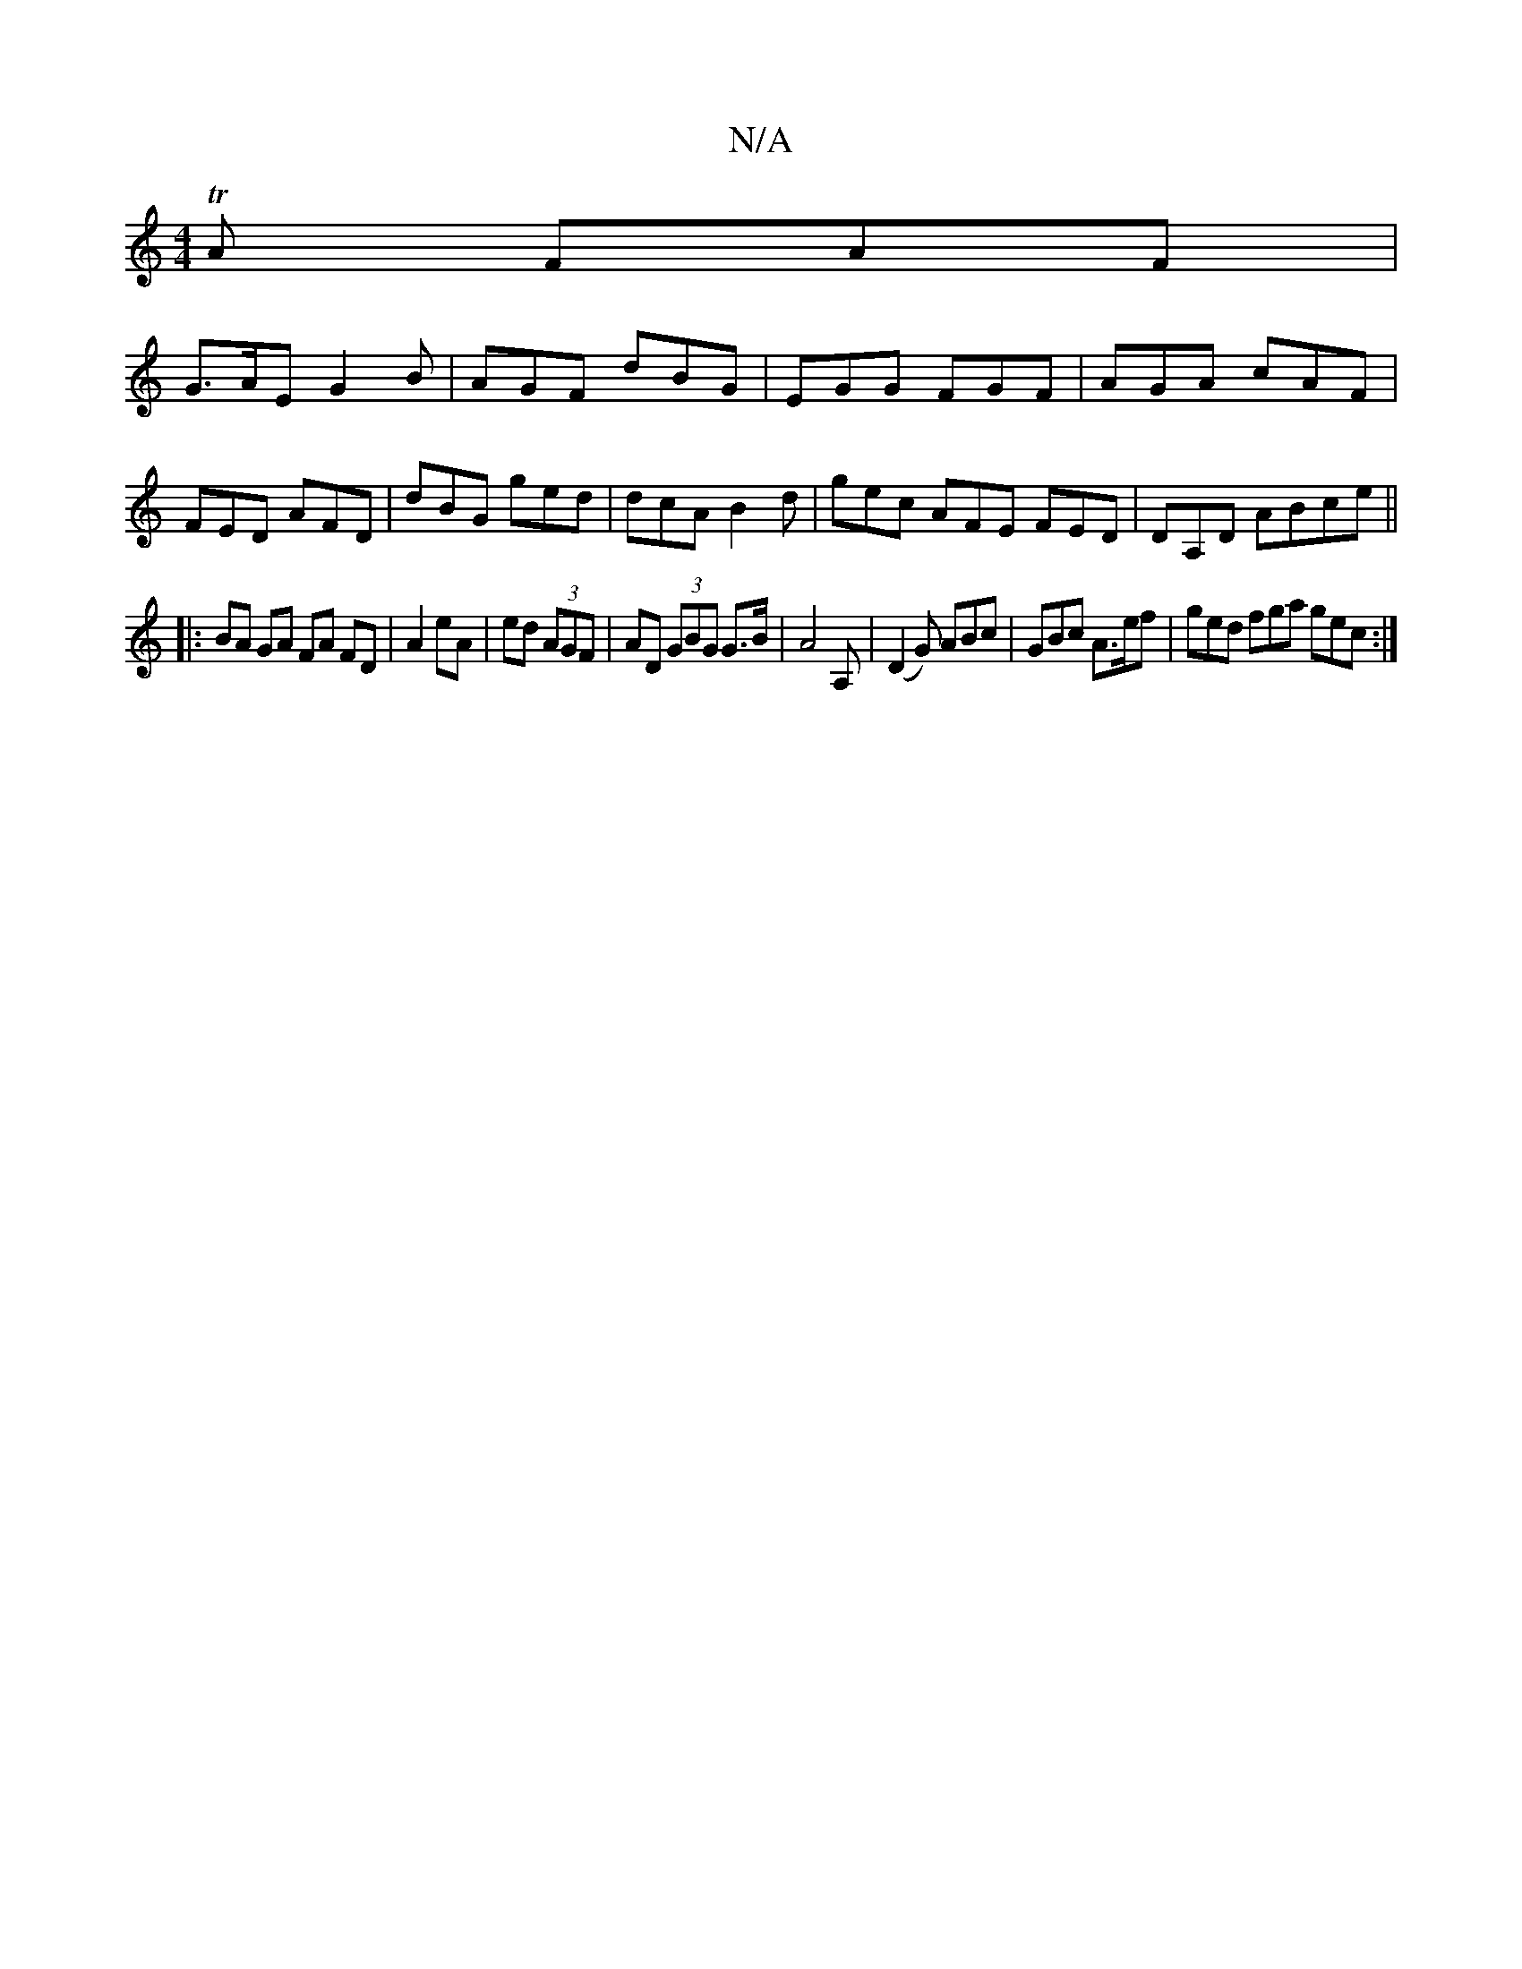 X:1
T:N/A
M:4/4
R:N/A
K:Cmajor
TA FAF|
G>AE G2B | AGF dBG | EGG FGF | AGA cAF | FED AFD | dBG ged | dcA B2 d | gec AFE FED|DA,D ABce ||
|:BA GA FA FD|A2 eA | ed (3AGF | AD (3GBG G>B | A4 A, | (D2G) ABc | GBc A>ef | ged fga gec :|1 